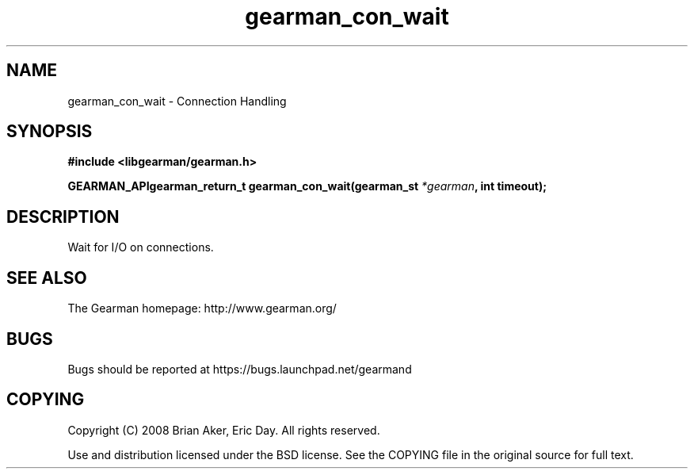 .TH gearman_con_wait 3 2009-07-02 "Gearman" "Gearman"
.SH NAME
gearman_con_wait \- Connection Handling
.SH SYNOPSIS
.B #include <libgearman/gearman.h>
.sp
.BI "GEARMAN_APIgearman_return_t gearman_con_wait(gearman_st " *gearman ", int timeout);"
.SH DESCRIPTION
Wait for I/O on connections.
.SH "SEE ALSO"
The Gearman homepage: http://www.gearman.org/
.SH BUGS
Bugs should be reported at https://bugs.launchpad.net/gearmand
.SH COPYING
Copyright (C) 2008 Brian Aker, Eric Day. All rights reserved.

Use and distribution licensed under the BSD license. See the COPYING file in the original source for full text.
